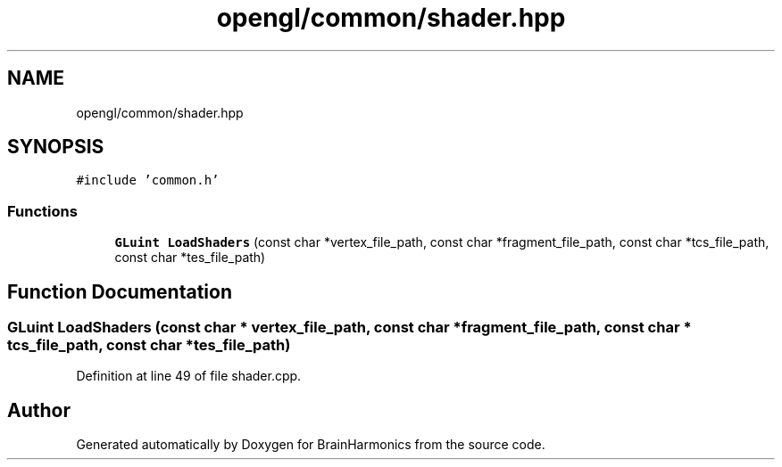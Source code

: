 .TH "opengl/common/shader.hpp" 3 "Mon Apr 20 2020" "Version 0.1" "BrainHarmonics" \" -*- nroff -*-
.ad l
.nh
.SH NAME
opengl/common/shader.hpp
.SH SYNOPSIS
.br
.PP
\fC#include 'common\&.h'\fP
.br

.SS "Functions"

.in +1c
.ti -1c
.RI "\fBGLuint\fP \fBLoadShaders\fP (const char *vertex_file_path, const char *fragment_file_path, const char *tcs_file_path, const char *tes_file_path)"
.br
.in -1c
.SH "Function Documentation"
.PP 
.SS "\fBGLuint\fP LoadShaders (const char * vertex_file_path, const char * fragment_file_path, const char * tcs_file_path, const char * tes_file_path)"

.PP
Definition at line 49 of file shader\&.cpp\&.
.SH "Author"
.PP 
Generated automatically by Doxygen for BrainHarmonics from the source code\&.
